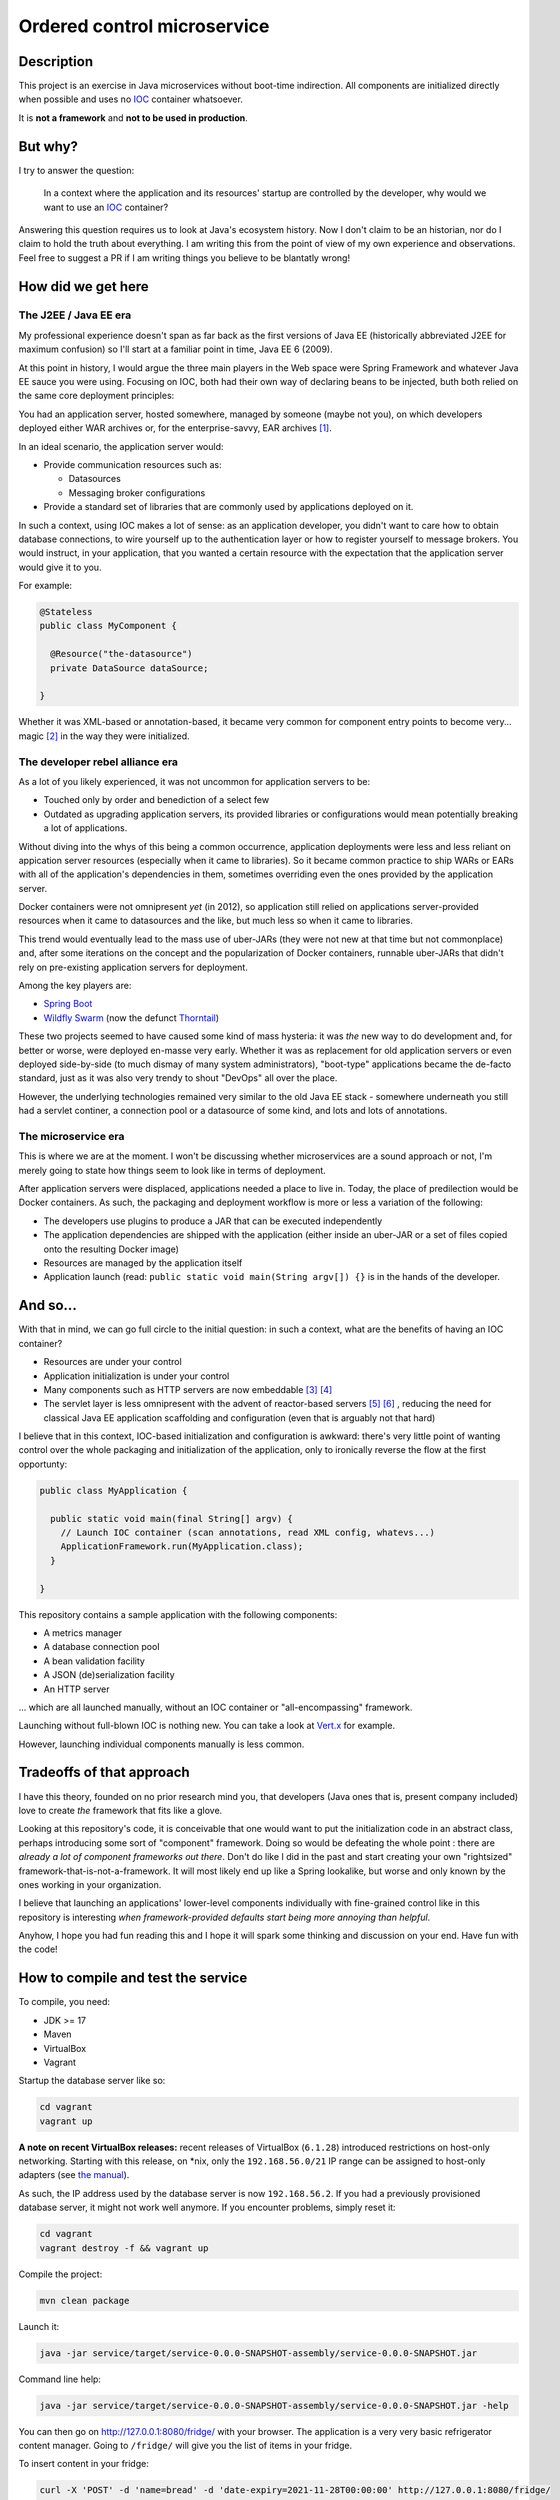 Ordered control microservice
============================

Description
-----------

This project is an exercise in Java microservices without boot-time indirection. All components are
initialized directly when possible and uses no IOC_ container whatsoever.

It is **not a framework** and **not to be used in production**.

But why?
--------

I try to answer the question:

  In a context where the application and its resources' startup are controlled by the developer, why
  would we want to use an IOC_ container?

Answering this question requires us to look at Java's ecosystem history. Now I don't claim to be an
historian, nor do I claim to hold the truth about everything. I am writing this from the point of
view of my own experience and observations. Feel free to suggest a PR if I am writing things you
believe to be blantatly wrong!

How did we get here
-------------------

The J2EE / Java EE era
''''''''''''''''''''''

My professional experience doesn't span as far back as the first versions of Java EE (historically
abbreviated J2EE for maximum confusion) so I'll start at a familiar point in time, Java EE 6 (2009).

At this point in history, I would argue the three main players in the Web space were Spring
Framework and whatever Java EE sauce you were using. Focusing on IOC, both had their own way of
declaring beans to be injected, buth both relied on the same core deployment principles:

You had an application server, hosted somewhere, managed by someone (maybe not you), on which
developers deployed either WAR archives or, for the enterprise-savvy, EAR archives
[#java-ee-deployment]_.

In an ideal scenario, the application server would:

* Provide communication resources such as:

  * Datasources
  * Messaging broker configurations

* Provide a standard set of libraries that are commonly used by applications deployed on it.

In such a context, using IOC makes a lot of sense: as an application developer, you didn't want to
care how to obtain database connections, to wire yourself up to the authentication layer or how to
register yourself to message brokers. You would instruct, in your application, that you wanted a
certain resource with the expectation that the application server would give it to you.

For example:

.. code:: java

  @Stateless
  public class MyComponent {

    @Resource("the-datasource")
    private DataSource dataSource;

  }

Whether it was XML-based or annotation-based, it became very common for component entry points to
become very... magic [#magic]_ in the way they were initialized.

The developer rebel alliance era
''''''''''''''''''''''''''''''''

As a lot of you likely experienced, it was not uncommon for application servers to be:

* Touched only by order and benediction of a select few
* Outdated as upgrading application servers, its provided libraries or configurations would mean
  potentially breaking a lot of applications.

Without diving into the whys of this being a common occurrence, application deployments were less
and less reliant on appication server resources (especially when it came to libraries). So it became
common practice to ship WARs or EARs with all of the application's dependencies in them, sometimes
overriding even the ones provided by the application server.

Docker containers were not omnipresent *yet* (in 2012), so application still relied on applications
server-provided resources when it came to datasources and the like, but much less so when it came
to libraries.

This trend would eventually lead to the mass use of uber-JARs (they were not new at that time but
not commonplace) and, after some iterations on the concept and the popularization of Docker
containers, runnable uber-JARs that didn't rely on pre-existing application servers for deployment.

Among the key players are:

* `Spring Boot`_
* `Wildfly Swarm`_ (now the defunct Thorntail_)

These two projects seemed to have caused some kind of mass hysteria: it was *the* new way to do
development and, for better or worse, were deployed en-masse very early. Whether it was as
replacement for old application servers or even deployed side-by-side (to much dismay of many system
administrators), "boot-type" applications became the de-facto standard, just as it was also very
trendy to shout "DevOps" all over the place.

However, the underlying technologies remained very similar to the old Java EE stack - somewhere
underneath you still had a servlet continer, a connection pool or a datasource of some kind, and
lots and lots of annotations.

The microservice era
''''''''''''''''''''

This is where we are at the moment. I won't be discussing whether microservices are a sound approach
or not, I'm merely going to state how things seem to look like in terms of deployment.

After application servers were displaced, applications needed a place to live in. Today, the place
of predilection would be Docker containers. As such, the packaging and deployment workflow is more
or less a variation of the following:

* The developers use plugins to produce a JAR that can be executed independently
* The application dependencies are shipped with the application (either inside an uber-JAR or
  a set of files copied onto the resulting Docker image)
* Resources are managed by the application itself
* Application launch (read: ``public static void main(String argv[]) {}`` is in the hands of the
  developer.

And so...
---------

With that in mind, we can go full circle to the initial question: in such a context, what are the
benefits of having an IOC container?

* Resources are under your control
* Application initialization is under your control
* Many components such as HTTP servers are now embeddable [#jetty-server-api]_ [#undertow]_
* The servlet layer is less omnipresent with the advent of reactor-based servers [#spring-webflux]_
  [#vertx]_ , reducing the need for classical Java EE application scaffolding and configuration
  (even that is arguably not that hard)

I believe that in this context, IOC-based initialization and configuration is awkward: there's very
little point of wanting control over the whole packaging and initialization of the application, only
to ironically reverse the flow at the first opportunty:

.. code:: java

  public class MyApplication {

    public static void main(final String[] argv) {
      // Launch IOC container (scan annotations, read XML config, whatevs...)
      ApplicationFramework.run(MyApplication.class);
    }

  }


This repository contains a sample application with the following components:

* A metrics manager
* A database connection pool
* A bean validation facility
* A JSON (de)serialization facility
* An HTTP server

... which are all launched manually, without an IOC container or "all-encompassing" framework.

Launching without full-blown IOC is nothing new. You can take a look at `Vert.x`_ for example.

However, launching individual components manually is less common.

Tradeoffs of that approach
--------------------------

I have this theory, founded on no prior research mind you, that developers (Java ones that is,
present company included) love to create *the* framework that fits like a glove.

Looking at this repository's code, it is conceivable that one would want to put the initialization
code in an abstract class, perhaps introducing some sort of "component" framework. Doing so would be
defeating the whole point : there are *already a lot of component frameworks out there*. Don't do
like I did in the past and start creating your own "rightsized" framework-that-is-not-a-framework.
It will most likely end up like a Spring lookalike, but worse and only known by the ones working in
your organization.

I believe that launching an applications' lower-level components individually with fine-grained
control like in this repository is interesting *when framework-provided defaults start being more
annoying than helpful*.

Anyhow, I hope you had fun reading this and I hope it will spark some thinking and discussion on
your end. Have fun with the code!

How to compile and test the service
-----------------------------------

To compile, you need:

* JDK >= 17
* Maven
* VirtualBox
* Vagrant

Startup the database server like so:

.. code:: sh

  cd vagrant
  vagrant up

**A note on recent VirtualBox releases:** recent releases of VirtualBox (``6.1.28``) introduced
restrictions on host-only networking. Starting with this release, on \*nix, only the
``192.168.56.0/21`` IP range can be assigned to host-only adapters (see `the manual`_).

As such, the IP address used by the database server is now ``192.168.56.2``. If you had a previously
provisioned database server, it might not work well anymore. If you encounter problems, simply reset
it:

.. code:: sh

   cd vagrant
   vagrant destroy -f && vagrant up

Compile the project:

.. code:: sh

  mvn clean package

Launch it:

.. code:: sh

  java -jar service/target/service-0.0.0-SNAPSHOT-assembly/service-0.0.0-SNAPSHOT.jar

Command line help:

.. code:: sh

  java -jar service/target/service-0.0.0-SNAPSHOT-assembly/service-0.0.0-SNAPSHOT.jar -help

You can then go on http://127.0.0.1:8080/fridge/ with your browser. The application is a very very
basic refrigerator content manager. Going to ``/fridge/`` will give you the list of items in your
fridge.

To insert content in your fridge:

.. code:: sh

  curl -X 'POST' -d 'name=bread' -d 'date-expiry=2021-11-28T00:00:00' http://127.0.0.1:8080/fridge/

Dates are all UTC.

You can also consult the Prometheus metrics at ``http://127.0.0.1:8080/metrics/``

.. [#java-ee-deployment] https://jakarta.ee/specifications/platform/9/jakarta-platform-spec-9.html#application-assembly-and-deployment
.. [#magic] Magic in a sense that not many people would fully understand how the services' initialization actually ended up working
.. [#jetty-server-api] https://www.eclipse.org/jetty/documentation/jetty-11/programming-guide/index.html#pg-server-http
.. [#undertow] https://undertow.io/
.. [#spring-webflux] https://docs.spring.io/spring-framework/docs/current/reference/html/web-reactive.html#webflux-fn
.. [#vertx] https://vertx.io/docs/vertx-web/java/#_re_cap_on_vert_x_core_http_servers

.. _IOC: https://en.wikipedia.org/wiki/Inversion_of_control
.. _Spring Boot: https://spring.io/projects/spring-boot
.. _Wildfly Swarm: https://www.wildfly.org/news/2015/05/05/WildFly-Swarm-Released/
.. _Thorntail: https://thorntail.io/posts/the-end-of-an-era/
.. _Vert.x: https://vertx.io
.. _the manual: https://www.virtualbox.org/manual/ch06.html#network_hostonly

